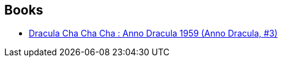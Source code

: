 :jbake-type: post
:jbake-status: published
:jbake-title: Leslie Damant-Jeandel
:jbake-tags: author
:jbake-date: 2016-11-18
:jbake-depth: ../../
:jbake-uri: goodreads/authors/4918138.adoc
:jbake-bigImage: https://s.gr-assets.com/assets/nophoto/user/u_200x266-e183445fd1a1b5cc7075bb1cf7043306.png
:jbake-source: https://www.goodreads.com/author/show/4918138
:jbake-style: goodreads goodreads-author no-index

## Books
* link:../books/9782253133070.html[Dracula Cha Cha Cha : Anno Dracula 1959 (Anno Dracula, #3)]